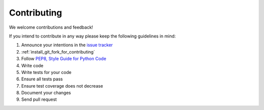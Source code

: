 ============
Contributing
============

We welcome contributions and feedback!

If you intend to contribute in any way please keep the following guidelines in mind:

1. Announce your intentions in the `issue tracker <https://github.com/openwisp/netjsonconfig/issues>`__
2. :ref:`install_git_fork_for_contributing`
3. Follow `PEP8, Style Guide for Python Code <http://www.python.org/dev/peps/pep-0008/>`_
4. Write code
5. Write tests for your code
6. Ensure all tests pass
7. Ensure test coverage does not decrease
8. Document your changes
9. Send pull request
